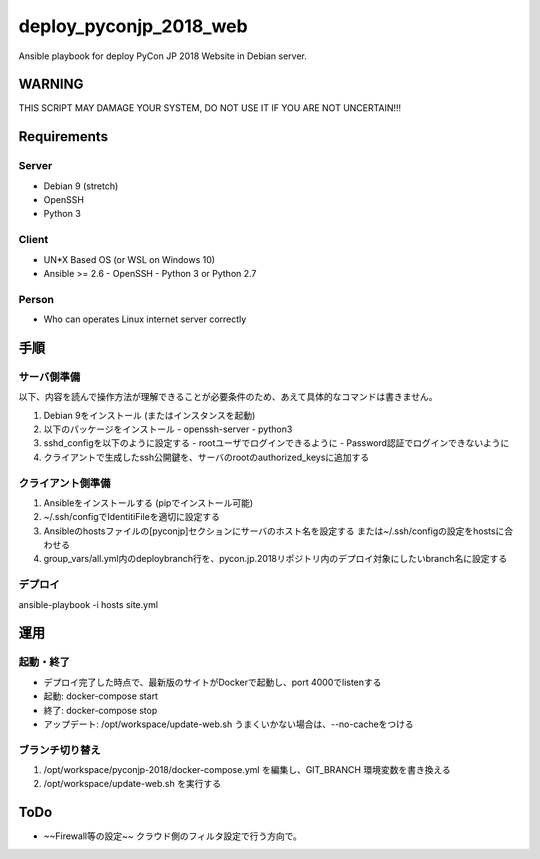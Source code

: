 =======================
deploy_pyconjp_2018_web
=======================

Ansible playbook for deploy PyCon JP 2018 Website in Debian server.


WARNING
=======

THIS SCRIPT MAY DAMAGE YOUR SYSTEM, DO NOT USE IT IF YOU ARE NOT UNCERTAIN!!!


Requirements
============

Server
------

- Debian 9 (stretch)
- OpenSSH
- Python 3


Client
------

- UN*X Based OS (or WSL on Windows 10)
- Ansible >= 2.6
  - OpenSSH
  - Python 3 or Python 2.7


Person
------

- Who can operates Linux internet server correctly


手順
====

サーバ側準備
------------

以下、内容を読んで操作方法が理解できることが必要条件のため、あえて具体的なコマンドは書きません。

1. Debian 9をインストール (またはインスタンスを起動)
2. 以下のパッケージをインストール
   - openssh-server
   - python3 
3. sshd_configを以下のように設定する
   - rootユーザでログインできるように
   - Password認証でログインできないように
4. クライアントで生成したssh公開鍵を、サーバのrootのauthorized_keysに追加する


クライアント側準備
------------------

1. Ansibleをインストールする (pipでインストール可能)
2. ~/.ssh/configでIdentitiFileを適切に設定する
3. Ansibleのhostsファイルの[pyconjp]セクションにサーバのホスト名を設定する
   または~/.ssh/configの設定をhostsに合わせる
4. group_vars/all.yml内のdeploybranch行を、pycon.jp.2018リポジトリ内のデプロイ対象にしたいbranch名に設定する


デプロイ
--------

ansible-playbook -i hosts site.yml


運用
====

起動・終了
----------

- デプロイ完了した時点で、最新版のサイトがDockerで起動し、port 4000でlistenする
- 起動: docker-compose start
- 終了: docker-compose stop
- アップデート: /opt/workspace/update-web.sh
  うまくいかない場合は、--no-cacheをつける

ブランチ切り替え
----------------

1. /opt/workspace/pyconjp-2018/docker-compose.yml を編集し、GIT_BRANCH 環境変数を書き換える
2. /opt/workspace/update-web.sh を実行する


ToDo
====

- ~~Firewall等の設定~~
  クラウド側のフィルタ設定で行う方向で。
